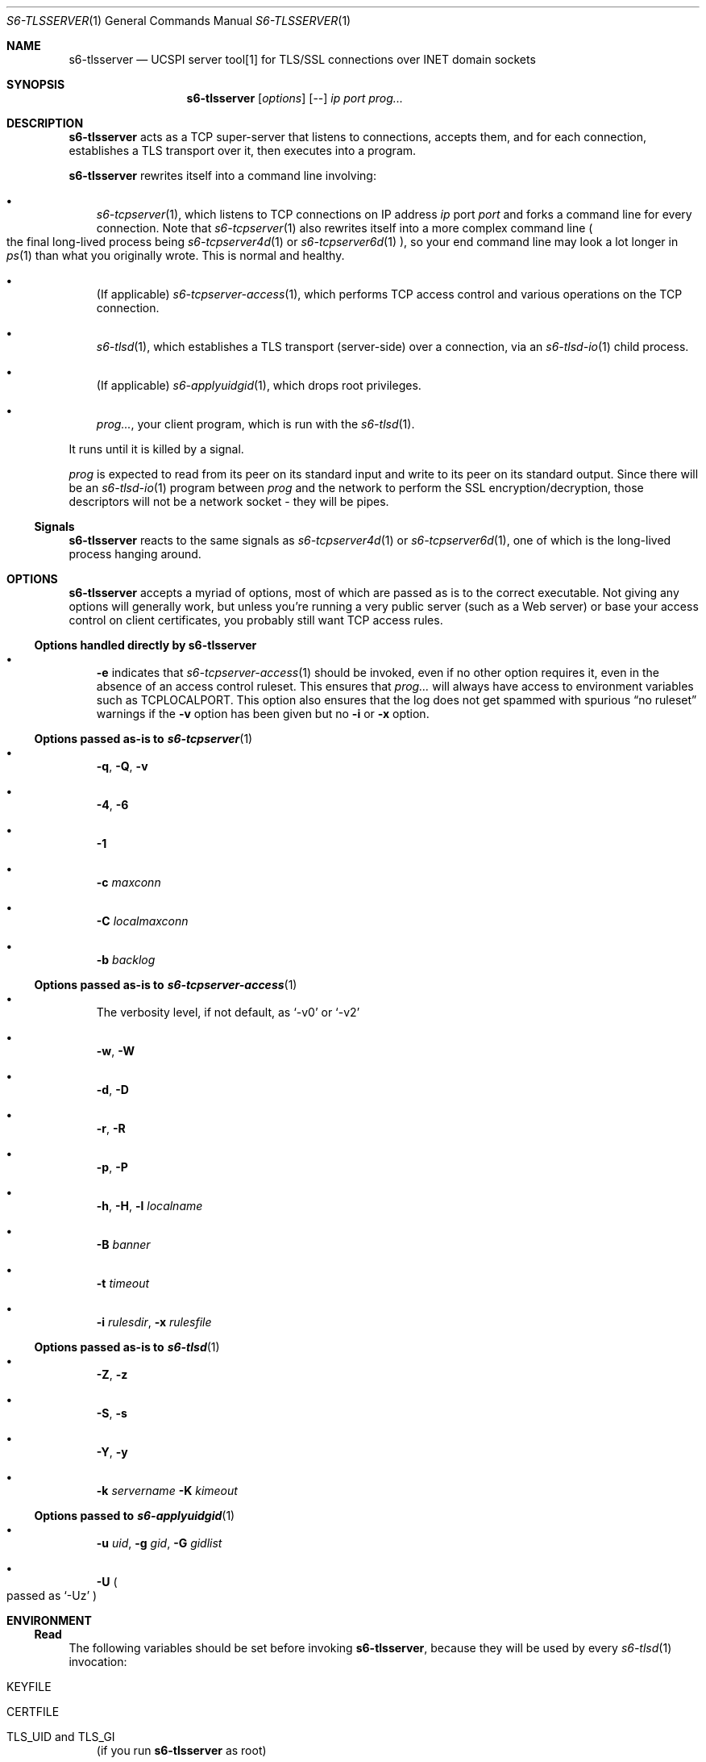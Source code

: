 .Dd February 16, 2021
.Dt S6-TLSSERVER 1
.Os
.Sh NAME
.Nm s6-tlsserver
.Nd UCSPI server tool[1] for TLS/SSL connections over INET domain sockets
.Sh SYNOPSIS
.Nm
.Op Ar options
.Op --
.Ar ip
.Ar port
.Ar prog...
.Sh DESCRIPTION
.Nm
acts as a TCP super-server that listens to connections, accepts them,
and for each connection, establishes a TLS transport over it, then
executes into a program.
.Pp
.Nm
rewrites itself into a command line involving:
.Bl -bullet -width x
.It
.Xr s6-tcpserver 1 ,
which listens to TCP connections on IP address
.Ar ip
port
.Ar port
and forks a command line for every connection.
Note that
.Xr s6-tcpserver 1
also rewrites itself into a more complex command line
.Po
the final long-lived process being
.Xr s6-tcpserver4d 1
or
.Xr s6-tcpserver6d 1
.Pc ,
so your end command line may look a lot longer in
.Xr ps 1
than what you originally wrote.
This is normal and healthy.
.It
(If applicable)
.Xr s6-tcpserver-access 1 ,
which performs TCP access control and various operations on the TCP
connection.
.It
.Xr s6-tlsd 1 ,
which establishes a TLS transport (server-side) over a connection, via
an
.Xr s6-tlsd-io 1
child process.
.It
(If applicable)
.Xr s6-applyuidgid 1 ,
which drops root privileges.
.It
.Ar prog... ,
your client program, which is run with the
.Xr s6-tlsd 1 .
.El
.Pp
It runs until it is killed by a signal.
.Pp
.Ar prog
is expected to read from its peer on its standard input and write to
its peer on its standard output.
Since there will be an
.Xr s6-tlsd-io 1
program between
.Ar prog
and the network to perform the SSL encryption/decryption, those
descriptors will not be a network socket - they will be pipes.
.Ss Signals
.Nm
reacts to the same signals as
.Xr s6-tcpserver4d 1
or
.Xr s6-tcpserver6d 1 ,
one of which is the long-lived process hanging around.
.Sh OPTIONS
.Nm
accepts a myriad of options, most of which are passed as is to the
correct executable.
Not giving any options will generally work, but unless you're running
a very public server (such as a Web server) or base your access
control on client certificates, you probably still want TCP access
rules.
.Ss Options handled directly by s6-tlsserver
.Bl -bullet -width x
.It
.Fl e
indicates that
.Xr s6-tcpserver-access 1
should be invoked, even if no other option requires it, even in the
absence of an access control ruleset.
This ensures that
.Ar prog...
will always have access to environment variables such as
.Ev TCPLOCALPORT .
This option also ensures that the log does not get spammed with
spurious
.Dq no ruleset
warnings if the
.Fl v
option has been
given but no
.Fl i
or
.Fl x
option.
.El
.Ss Options passed as-is to Xr s6-tcpserver 1
.Bl -bullet -width x
.It
.Fl q ,
.Fl Q ,
.Fl v
.It
.Fl 4 ,
.Fl 6
.It
.Fl 1
.It
.Fl c Ar maxconn
.It
.Fl C Ar localmaxconn
.It
.Fl b Ar backlog
.El
.Ss Options passed as-is to Xr s6-tcpserver-access 1
.Bl -bullet -width x
.It
The verbosity level, if not default, as
.Ql -v0
or
.Ql -v2
.It
.Fl w ,
.Fl W
.It
.Fl d ,
.Fl D
.It
.Fl r ,
.Fl R
.It
.Fl p ,
.Fl P
.It
.Fl h ,
.Fl H ,
.Fl l Ar localname
.It
.Fl B Ar banner
.It
.Fl t Ar timeout
.It
.Fl i Ar rulesdir ,
.Fl x Ar rulesfile
.El
.Ss Options passed as-is to Xr s6-tlsd 1
.Bl -bullet -width x
.It
.Fl Z ,
.Fl z
.It
.Fl S ,
.Fl s
.It
.Fl Y ,
.Fl y
.It
.Fl k Ar servername
.Fl K Ar kimeout
.El
.Ss Options passed to Xr s6-applyuidgid 1
.Bl -bullet -width x
.It
.Fl u Ar uid ,
.Fl g Ar gid ,
.Fl G Ar gidlist
.It
.Fl U
.Po
passed as
.Ql -Uz
.Pc
.El
.Sh ENVIRONMENT
.Ss Read
The following variables should be set before invoking
.Nm ,
because they will be used by
every
.Xr s6-tlsd 1
invocation:
.Bl -tag -width x
.It Ev KEYFILE
.It Ev CERTFILE
.It Ev TLS_UID and Ev TLS_GI
(if you run
.Nm
as root)
.It Ev CADIR
(If you want client certificates)
.It Ev CAFILE
.Po
If you want client certificates, alternative to
.Ev CADIR
.Pc
.El
.Pp
Setting both
.Ev KEYFILE
and
.Ev CERTFILE
is mandatory.
.Ss Written
.Ar prog...
is run with the following variables added to,
or removed from, its environment by
.Xr s6-tcpserver4d 1
or
.Xr s6-tcpserver6d 1 ,
and possibly by
.Xr s6-tcpserver-access 1 :
.Bl -tag -width x
.It Ev PROTO
.It Ev TCPREMOTEIP
.It Ev TCPREMOTEPORT
.It Ev TCPCONNNUM
.It Ev TCPLOCALIP
.It Ev TCPLOCALPORT
.It Ev TCPREMOTEHOST
.It Ev TCPLOCALHOST
.It Ev TCPREMOTEINFO
.El
.Pp
Depending on TCP access rules (if the
.Fl i
or
.Fl x
option has been given), it is possible that
.Ar prog Ap
s environment undergoes more modifications.
Also, since
.Xr s6-tlsd 1
is always run after
.Xr s6-tcpserver-access 1 ,
it is possible to set different TLS/SSL parameters
.Po
typically a different
.Ev KEYFILE
and
.Ev CERTFILE
.Pc
depending on the client connection, by writing the correct set of TCP
access rules.
.Pp
Unless the
.Fl Z
option is given to
.Nm ,
the
.Ev CADIR ,
.Ev CAFILE ,
.Ev KEYFILE ,
.Ev CERTFILE ,
.Ev TLS_UID
and
.Ev TLS_GID
variables will not appear in
.Ar prog Ap
s environment.
.Sh EXAMPLES
As root:
.Bd -literal -offset indent
KEYFILE=/etc/ssl/private/mykey.der CERTFILE=/etc/ssl/public/mycert.pem \\
TLS_UID=65534 TLS_UID=65536 \\
s6-envuidgid www s6-tlsserver -U -- 1.2.3.4 443 httpd
.Ed
.Pp
This will start a server listening to 1.2.3.4 on TCP port 443, and for
every connection, spawn the
.Ql httpd
program reading queries on stdin and replying on stdout, as user
.Ql www ,
with a TLS layer protecting the connection, the TLS engine running as
user
.Ql nobody
.Po
.Ql 65534:65534 Ns
.Pc .
The server is authentified by the certificate in
.Pa /etc/ssl/public/mycert.pem
that it sends to the client, and the private key in
.Pa /etc/ssl/private/mykey.der
that it keeps to itself.
.Sh SEE ALSO
.Xr s6-applyuidgid 1 ,
.Xr s6-tcpserver 1 ,
.Xr s6-tcpserver-access 1 ,
.Xr s6-tcpserver4d 1 ,
.Xr s6-tcpserver6d 1 ,
.Xr s6-tlsc 1 ,
.Xr s6-tlsc-io 1 ,
.Xr s6-tlsclient 1 ,
.Xr s6-tlsd 1 ,
.Xr s6-tlsd-io 1 ,
.Xr s6-ucspitlsc 1 ,
.Xr s6-ucspitlsd 1 ,
.Xr s6-tls 7
.Pp
[1]
.Lk https://cr.yp.to/proto/ucspi.txt
.Pp
This man page is ported from the authoritative documentation at:
.Lk https://skarnet.org/software/s6-networking/s6-tlsserver.html
.Sh AUTHORS
.An Laurent Bercot
.An Alexis Ao Mt flexibeast@gmail.com Ac (man page port)
